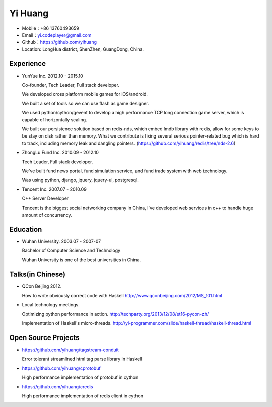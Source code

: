 ========
Yi Huang
========

* Mobile：+86 13760493659

* Email：yi.codeplayer@gmail.com

* Github：https://github.com/yihuang

* Location: LongHua district, ShenZhen, GuangDong, China.

Experience
==========

* YunYue Inc. 2012.10 - 2015.10

  Co-founder, Tech Leader, Full stack developer.

  We developed cross platform mobile games for iOS/android.

  We built a set of tools so we can use flash as game designer.

  We used python/cython/gevent to develop a high performance TCP long connection game server, which is capable of horizontally scaling.

  We built our persistence solution based on redis-nds, which embed lmdb library with redis, allow for some keys to be stay on disk rather than memory. What we contribute is fixing several serious pointer-related bug which is hard to track, including memory leak and dangling pointers. (https://github.com/yihuang/redis/tree/nds-2.6)

* ZhongLu Fund Inc. 2010.09 - 2012.10

  Tech Leader, Full stack developer.

  We've built fund news portal, fund simulation service, and fund trade system with web technology.
 
  Was using python, django, jquery, jquery-ui, postgresql.

* Tencent Inc. 2007.07 - 2010.09

  C++ Server Developer

  Tencent is the biggest social networking company in China, I've developed web services in c++ to handle huge amount of concurrency.

Education
=========

* Wuhan University. 2003.07 - 2007-07

  Bachelor of Computer Science and Technology

  Wuhan University is one of the best universities in China.

Talks(in Chinese)
==================

* QCon Beijing 2012.

  How to write obviously correct code with Haskell http://www.qconbeijing.com/2012/MS_101.html

* Local technology meetings.

  Optimizing python performance in action. http://techparty.org/2013/12/08/et16-pycon-zh/

  Implementation of Haskell's micro-threads. http://yi-programmer.com/slide/haskell-thread/haskell-thread.html

Open Source Projects
====================

* https://github.com/yihuang/tagstream-conduit

  Error tolerant streamlined html tag parse library in Haskell

* https://github.com/yihuang/cprotobuf

  High performance implementation of protobuf in cython

* https://github.com/yihuang/credis

  High performance implementation of redis client in cython
